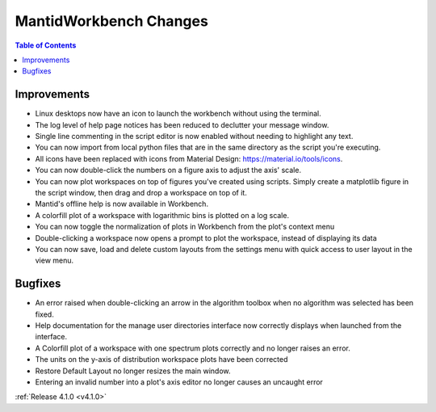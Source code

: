 =======================
MantidWorkbench Changes
=======================

.. contents:: Table of Contents
   :local:

Improvements
############
- Linux desktops now have an icon to launch the workbench without using the terminal.
- The log level of help page notices has been reduced to declutter your message window.
- Single line commenting in the script editor is now enabled without needing to highlight any text.
- You can now import from local python files that are in the same directory as the script you're executing.
- All icons have been replaced with icons from Material Design: https://material.io/tools/icons.
- You can now double-click the numbers on a figure axis to adjust the axis' scale.
- You can now plot workspaces on top of figures you've created using scripts. Simply create a matplotlib figure in the
  script window, then drag and drop a workspace on top of it.
- Mantid's offline help is now available in Workbench.
- A colorfill plot of a workspace with logarithmic bins is plotted on a log scale.
- You can now toggle the normalization of plots in Workbench from the plot's context menu
- Double-clicking a workspace now opens a prompt to plot the workspace, instead of displaying its data
- You can now save, load and delete custom layouts from the settings menu with quick access to user layout in the view
  menu.

Bugfixes
########
- An error raised when double-clicking an arrow in the algorithm toolbox
  when no algorithm was selected has been fixed.
- Help documentation for the manage user directories interface now correctly displays when launched from the interface.
- A Colorfill plot of a workspace with one spectrum plots correctly and no longer raises an error.
- The units on the y-axis of distribution workspace plots have been corrected
- Restore Default Layout no longer resizes the main window.
- Entering an invalid number into a plot's axis editor no longer causes an uncaught error

:ref:`Release 4.1.0 <v4.1.0>`
